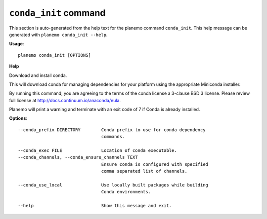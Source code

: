 
``conda_init`` command
======================================

This section is auto-generated from the help text for the planemo command
``conda_init``. This help message can be generated with ``planemo conda_init
--help``.

**Usage**::

    planemo conda_init [OPTIONS]

**Help**

Download and install conda.

This will download conda for managing dependencies for your platform
using the appropriate Miniconda installer.

By running this command, you are agreeing to the terms of the conda
license a 3-clause BSD 3 license. Please review full license at
http://docs.continuum.io/anaconda/eula.

Planemo will print a warning and terminate with an exit code of 7
if Conda is already installed.

**Options**::


      --conda_prefix DIRECTORY        Conda prefix to use for conda dependency
                                      commands.
    
      --conda_exec FILE               Location of conda executable.
      --conda_channels, --conda_ensure_channels TEXT
                                      Ensure conda is configured with specified
                                      comma separated list of channels.
    
      --conda_use_local               Use locally built packages while building
                                      Conda environments.
    
      --help                          Show this message and exit.
    
